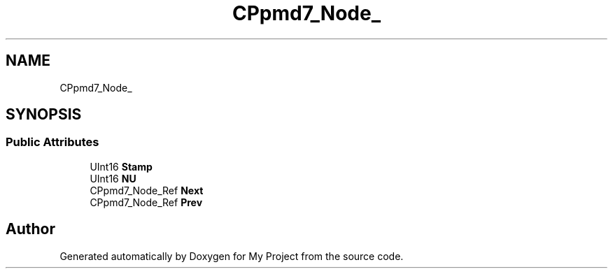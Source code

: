 .TH "CPpmd7_Node_" 3 "Wed Feb 1 2023" "Version Version 0.0" "My Project" \" -*- nroff -*-
.ad l
.nh
.SH NAME
CPpmd7_Node_
.SH SYNOPSIS
.br
.PP
.SS "Public Attributes"

.in +1c
.ti -1c
.RI "UInt16 \fBStamp\fP"
.br
.ti -1c
.RI "UInt16 \fBNU\fP"
.br
.ti -1c
.RI "CPpmd7_Node_Ref \fBNext\fP"
.br
.ti -1c
.RI "CPpmd7_Node_Ref \fBPrev\fP"
.br
.in -1c

.SH "Author"
.PP 
Generated automatically by Doxygen for My Project from the source code\&.

